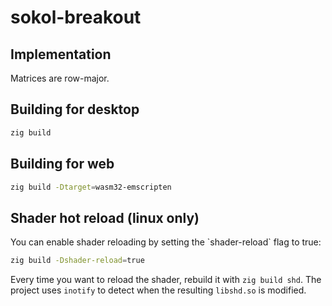 * sokol-breakout

** Implementation

Matrices are row-major.

** Building for desktop

#+begin_src bash
zig build
#+end_src

** Building for web

#+begin_src bash
zig build -Dtarget=wasm32-emscripten
#+end_src

** Shader hot reload (linux only)

You can enable shader reloading by setting the `shader-reload` flag to true:

#+begin_src bash
zig build -Dshader-reload=true
#+end_src

Every time you want to reload the shader, rebuild it with ~zig build shd~. The
project uses ~inotify~ to detect when the resulting ~libshd.so~ is modified.
